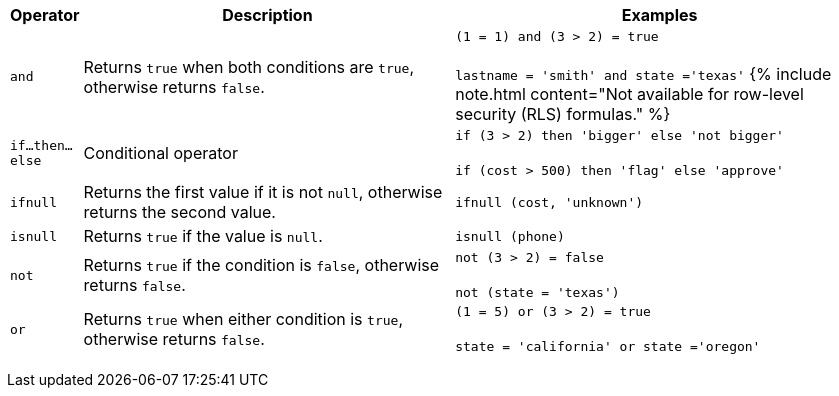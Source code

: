 +++<table>++++++<colgroup>++++++<col style="width:5%">++++++</col>+++
   +++<col style="width:45%">++++++</col>+++
   +++<col style="width:50%">++++++</col>++++++</colgroup>+++
  +++<thead>++++++<tr>++++++<th>+++Operator+++</th>+++
      +++<th>+++Description+++</th>+++
      +++<th>+++Examples+++</th>++++++</tr>++++++</thead>+++
  +++<tbody>++++++<tr id="and">++++++<td>++++++<code>+++and+++</code>++++++</td>+++
      +++<td>+++Returns +++<code>+++true+++</code>+++ when both conditions are +++<code>+++true+++</code>+++, otherwise returns +++<code>+++false+++</code>+++.+++</td>+++
      +++<td>++++++<code class="highlighter-rouge">+++(1 = 1) and (3 > 2) = true+++</code>++++++<br>++++++</br>++++++<code class="highlighter-rouge">+++lastname = 'smith' and state ='texas'+++</code>+++
      {% include note.html content="Not available for row-level security (RLS) formulas." %}+++</td>++++++</tr>+++
    +++<tr id="if-then-else">++++++<td>++++++<code>+++if...then...else+++</code>++++++</td>+++
      +++<td>+++Conditional operator+++</td>+++
      +++<td>++++++<code class="highlighter-rouge">+++if (3 > 2) then 'bigger' else 'not bigger'+++</code>++++++<br>++++++</br>++++++<code class="highlighter-rouge">+++if (cost > 500) then 'flag' else 'approve'+++</code>++++++</td>++++++</tr>+++
    +++<tr id="ifnull">++++++<td>++++++<code>+++ifnull+++</code>++++++</td>+++
      +++<td>+++Returns the first value if it is not +++<code>+++null+++</code>+++, otherwise returns the second value.+++</td>+++
      +++<td>++++++<code class="highlighter-rouge">+++ifnull (cost, 'unknown')+++</code>++++++</td>++++++</tr>+++
    +++<tr id="isnull">++++++<td>++++++<code>+++isnull+++</code>++++++</td>+++
      +++<td>+++Returns +++<code>+++true+++</code>+++ if the value is +++<code>+++null+++</code>+++.+++</td>+++
      +++<td>++++++<code class="highlighter-rouge">+++isnull (phone)+++</code>++++++</td>++++++</tr>+++
    +++<tr id="not">++++++<td>++++++<code>+++not+++</code>++++++</td>+++
      +++<td>+++Returns +++<code>+++true+++</code>+++ if the condition is +++<code>+++false+++</code>+++, otherwise returns +++<code>+++false+++</code>+++.+++</td>+++
      +++<td>++++++<code class="highlighter-rouge">+++not (3 > 2) = false+++</code>++++++<br>++++++</br>++++++<code class="highlighter-rouge">+++not (state = 'texas')+++</code>++++++</td>++++++</tr>+++
    +++<tr id="or">++++++<td>++++++<code>+++or+++</code>++++++</td>+++
      +++<td>+++Returns +++<code>+++true+++</code>+++ when either condition is +++<code>+++true+++</code>+++, otherwise returns +++<code>+++false+++</code>+++.+++</td>+++
      +++<td>++++++<code class="highlighter-rouge">+++(1 = 5) or (3 > 2) = true+++</code>++++++<br>++++++</br>++++++<code class="highlighter-rouge">+++state = 'california' or state ='oregon'+++</code>++++++</td>++++++</tr>++++++</tbody>++++++</table>+++
